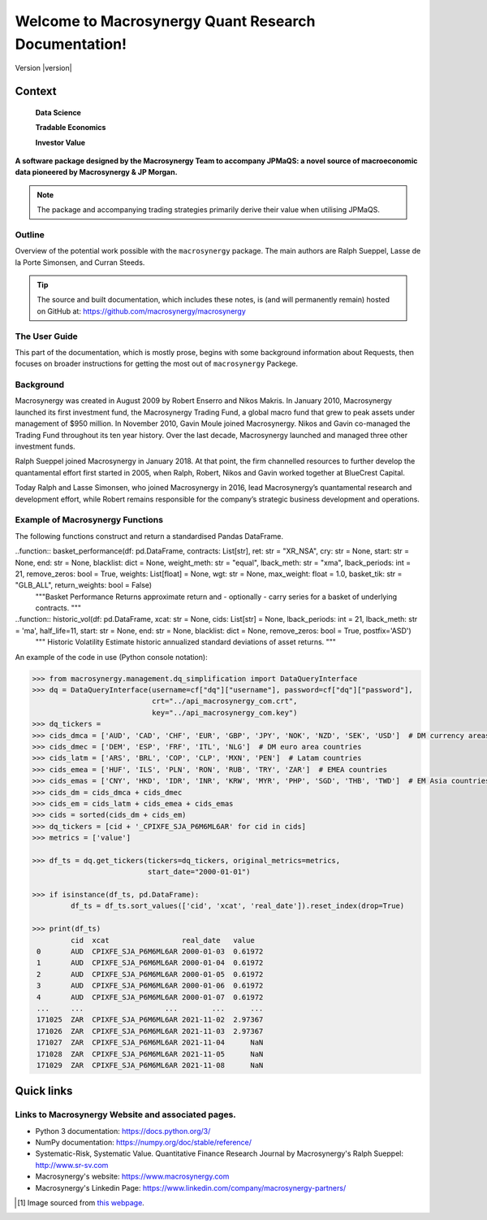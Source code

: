 ===========================================================
Welcome to Macrosynergy Quant Research Documentation!
===========================================================

Version |version|

.. figure:: MACROSYNERGY_Logo_Primary.png

Context
=======

    **Data Science**

    **Tradable Economics**

    **Investor Value**

.. module:: macrosynergy
    :synopsis: Functions designed to aid trading strategies on macroeconomic data.

.. moduleauthor:: Ralph Sueppel <rsueppel@macrosynergy.com>

.. testsetup::

    from macrosynergy import *

**A software package designed by the Macrosynergy Team to accompany JPMaQS: a novel source
of macroeconomic data pioneered by Macrosynergy & JP Morgan.**

.. note::

   The package and accompanying trading strategies primarily derive their value when
   utilising JPMaQS.

Outline
-----------

Overview of the potential work possible with the ``macrosynergy`` package. The main authors
are Ralph Sueppel, Lasse de la Porte Simonsen, and Curran Steeds.

.. tip::

   The source and built documentation, which includes these notes,
   is (and will permanently remain) hosted on GitHub at:
   https://github.com/macrosynergy/macrosynergy

The User Guide
---------------

This part of the documentation, which is mostly prose, begins with some background information about Requests,
then focuses on broader instructions for getting the most out of ``macrosynergy`` Packege.

Background
-----------

Macrosynergy was created in August 2009 by Robert Enserro and Nikos Makris.
In January 2010, Macrosynergy launched its first investment fund, the Macrosynergy Trading Fund, a global macro fund that grew to peak assets under management of $950 million.
In November 2010, Gavin Moule joined Macrosynergy. Nikos and Gavin co-managed the Trading Fund throughout its ten year history.
Over the last decade, Macrosynergy launched and managed three other investment funds.

Ralph Sueppel joined Macrosynergy in January 2018. At that point, the firm channelled resources to further develop the
quantamental effort first started in 2005, when Ralph, Robert, Nikos and Gavin worked together at BlueCrest Capital.

Today Ralph and Lasse Simonsen, who joined Macrosynergy in 2016, lead Macrosynergy’s
quantamental research and development effort, while Robert remains responsible for the company’s strategic
business development and operations.

.. _macrosynergy-functions:

Example of Macrosynergy Functions
---------------------------------
The following functions construct and return a standardised Pandas DataFrame.

..function:: basket_performance(df: pd.DataFrame, contracts: List[str], ret: str = "XR_NSA", cry: str = None, start: str = None, end: str = None, blacklist: dict = None, weight_meth: str = "equal", lback_meth: str = "xma", lback_periods: int = 21, remove_zeros: bool = True, weights: List[float] = None, wgt: str = None, max_weight: float = 1.0, basket_tik: str = "GLB_ALL", return_weights: bool = False)
    """Basket Performance
    Returns approximate return and - optionally - carry series for a basket of underlying
    contracts.
    """

..function:: historic_vol(df: pd.DataFrame, xcat: str = None, cids: List[str] = None, lback_periods: int = 21, lback_meth: str = 'ma', half_life=11, start: str = None, end: str = None, blacklist: dict = None, remove_zeros: bool = True, postfix='ASD')
    """ Historic Volatility
    Estimate historic annualized standard deviations of asset returns.
    """

An example of the code in use (Python console notation):

.. code:: python

   >>> from macrosynergy.management.dq_simplification import DataQueryInterface
   >>> dq = DataQueryInterface(username=cf["dq"]["username"], password=cf["dq"]["password"],
                               crt="../api_macrosynergy_com.crt",
                               key="../api_macrosynergy_com.key")
   >>> dq_tickers =
   >>> cids_dmca = ['AUD', 'CAD', 'CHF', 'EUR', 'GBP', 'JPY', 'NOK', 'NZD', 'SEK', 'USD']  # DM currency areas
   >>> cids_dmec = ['DEM', 'ESP', 'FRF', 'ITL', 'NLG']  # DM euro area countries
   >>> cids_latm = ['ARS', 'BRL', 'COP', 'CLP', 'MXN', 'PEN']  # Latam countries
   >>> cids_emea = ['HUF', 'ILS', 'PLN', 'RON', 'RUB', 'TRY', 'ZAR']  # EMEA countries
   >>> cids_emas = ['CNY', 'HKD', 'IDR', 'INR', 'KRW', 'MYR', 'PHP', 'SGD', 'THB', 'TWD']  # EM Asia countries
   >>> cids_dm = cids_dmca + cids_dmec
   >>> cids_em = cids_latm + cids_emea + cids_emas
   >>> cids = sorted(cids_dm + cids_em)
   >>> dq_tickers = [cid + '_CPIXFE_SJA_P6M6ML6AR' for cid in cids]
   >>> metrics = ['value']

   >>> df_ts = dq.get_tickers(tickers=dq_tickers, original_metrics=metrics,
                              start_date="2000-01-01")

   >>> if isinstance(df_ts, pd.DataFrame):
            df_ts = df_ts.sort_values(['cid', 'xcat', 'real_date']).reset_index(drop=True)

   >>> print(df_ts)
            cid  xcat                 real_date   value
    0       AUD  CPIXFE_SJA_P6M6ML6AR 2000-01-03  0.61972
    1       AUD  CPIXFE_SJA_P6M6ML6AR 2000-01-04  0.61972
    2       AUD  CPIXFE_SJA_P6M6ML6AR 2000-01-05  0.61972
    3       AUD  CPIXFE_SJA_P6M6ML6AR 2000-01-06  0.61972
    4       AUD  CPIXFE_SJA_P6M6ML6AR 2000-01-07  0.61972
    ...     ...                   ...        ...      ...
    171025  ZAR  CPIXFE_SJA_P6M6ML6AR 2021-11-02  2.97367
    171026  ZAR  CPIXFE_SJA_P6M6ML6AR 2021-11-03  2.97367
    171027  ZAR  CPIXFE_SJA_P6M6ML6AR 2021-11-04      NaN
    171028  ZAR  CPIXFE_SJA_P6M6ML6AR 2021-11-05      NaN
    171029  ZAR  CPIXFE_SJA_P6M6ML6AR 2021-11-08      NaN

Quick links
===========

Links to Macrosynergy Website and associated pages.
---------------------------------------------------


* Python 3 documentation: https://docs.python.org/3/
* NumPy documentation: https://numpy.org/doc/stable/reference/
* Systematic-Risk, Systematic Value. Quantitative Finance Research Journal by Macrosynergy's
  Ralph Sueppel:
  http://www.sr-sv.com
* Macrosynergy's website: https://www.macrosynergy.com
* Macrosynergy's Linkedin Page: https://www.linkedin.com/company/macrosynergy-partners/


.. [#footnote1] Image sourced from `this webpage
   <https://constanzapinto.com/Macrosynergy>`_.